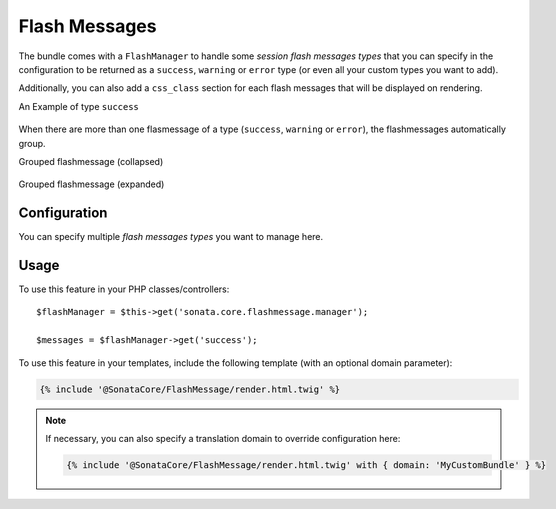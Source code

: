 .. index::
    double: Flash Message; Definition

Flash Messages
==============

The bundle comes with a ``FlashManager`` to handle some *session flash messages types* that you can specify in the configuration
to be returned as a ``success``, ``warning`` or ``error`` type (or even all your custom types you want to add).

Additionally, you can also add a ``css_class`` section for each flash messages that will be displayed on rendering.

An Example of type ``success``

.. figure:: ../images/normal_flashmessage.png
   :align: center
   :alt: Default Flashmessage

When there are more than one flasmessage of a type (``success``, ``warning`` or ``error``),
the flashmessages automatically group.

Grouped flashmessage (collapsed)

.. figure:: ../images/collapsed_flashmessage.png
   :align: center
   :alt: Grouped Flashmessage (collapsed)

Grouped flashmessage (expanded)

.. figure:: ../images/expanded_flashmessage.png
   :align: center
   :alt: Grouped Flashmessage (expanded)

Configuration
-------------

.. configuration-block::

    .. code-block:: yaml

        # config/packages/sonata_core.yaml

        sonata_core:
            flashmessage:
                success:
                    types:
                        - { type: my_custom_bundle_success, domain: MyCustomBundle }
                        - { type: my_other_bundle_success, domain: MyOtherBundle }

                warning:
                    types:
                        - { type: my_custom_bundle_warning, domain: MyCustomBundle }
                        - { type: my_other_bundle_warning } # if nothing is specified, sets SonataCoreBundle by default

                error:
                    css_class: danger # optionally, a CSS class can be defined
                    types:
                        - { type: my_custom_bundle, domain: MyCustomBundle }

                custom_type: # You can add custom types too
                    types:
                        - { type: custom_bundle_type, domain: MyCustomBundle }

You can specify multiple *flash messages types* you want to manage here.

Usage
-----

To use this feature in your PHP classes/controllers::

    $flashManager = $this->get('sonata.core.flashmessage.manager');

    $messages = $flashManager->get('success');

To use this feature in your templates, include the following template (with an optional domain parameter):

.. code-block:: jinja

    {% include '@SonataCore/FlashMessage/render.html.twig' %}

.. note::

    If necessary, you can also specify a translation domain to override configuration here:

    .. code-block:: jinja

        {% include '@SonataCore/FlashMessage/render.html.twig' with { domain: 'MyCustomBundle' } %}
